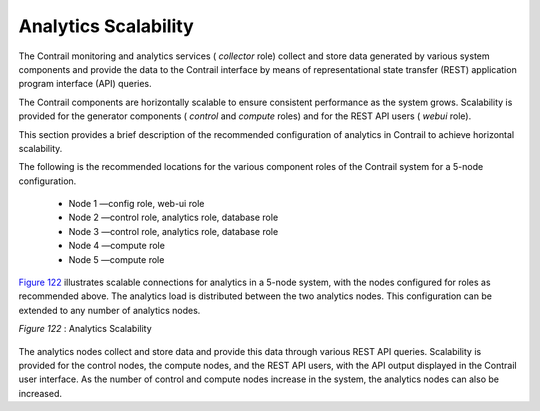
=====================
Analytics Scalability
=====================

The Contrail monitoring and analytics services ( *collector* role) collect and store data generated by various system components and provide the data to the Contrail interface by means of representational state transfer (REST) application program interface (API) queries.

The Contrail components are horizontally scalable to ensure consistent performance as the system grows. Scalability is provided for the generator components ( *control* and *compute* roles) and for the REST API users ( *webui* role).

This section provides a brief description of the recommended configuration of analytics in Contrail to achieve horizontal scalability.

The following is the recommended locations for the various component roles of the Contrail system for a 5-node configuration.

   - Node 1 —config role, web-ui role


   - Node 2 —control role, analytics role, database role


   - Node 3 —control role, analytics role, database role


   - Node 4 —compute role


   - Node 5 —compute role


`Figure 122`_ illustrates scalable connections for analytics in a 5-node system, with the nodes configured for roles as recommended above. The analytics load is distributed between the two analytics nodes. This configuration can be extended to any number of analytics nodes.

.. _Figure 122: 

*Figure 122* : Analytics Scalability

.. figure:: s041520.gif

The analytics nodes collect and store data and provide this data through various REST API queries. Scalability is provided for the control nodes, the compute nodes, and the REST API users, with the API output displayed in the Contrail user interface. As the number of control and compute nodes increase in the system, the analytics nodes can also be increased.
